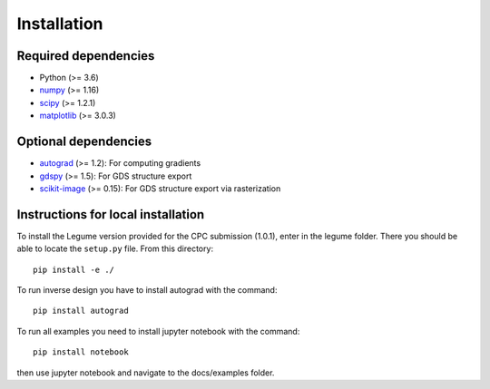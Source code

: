 Installation
============

Required dependencies
---------------------

- Python (>= 3.6)
- `numpy <http://www.numpy.org/>`__ (>= 1.16)
- `scipy <http://www.scipy.org/>`__ (>= 1.2.1)
- `matplotlib <http://www.matplotlib.org/>`__ (>= 3.0.3)

Optional dependencies
---------------------

- `autograd <https://github.com/HIPS/autograd>`__ (>= 1.2): For computing gradients
- `gdspy <https://gdspy.readthedocs.io/>`__ (>= 1.5): For GDS structure export
- `scikit-image <https://scikit-image.org/>`__ (>= 0.15): For GDS structure export via rasterization

Instructions for local installation
-----------------------------------

To install the Legume version provided for the CPC submission (1.0.1),
enter in the legume folder. There you should be able to locate
the ``setup.py`` file. From this directory::

    pip install -e ./


To run inverse design you have to install autograd with the command::

    pip install autograd



To run all examples you need to install jupyter notebook with the command::

    pip install notebook 

then use jupyter notebook and navigate to the docs/examples folder.
